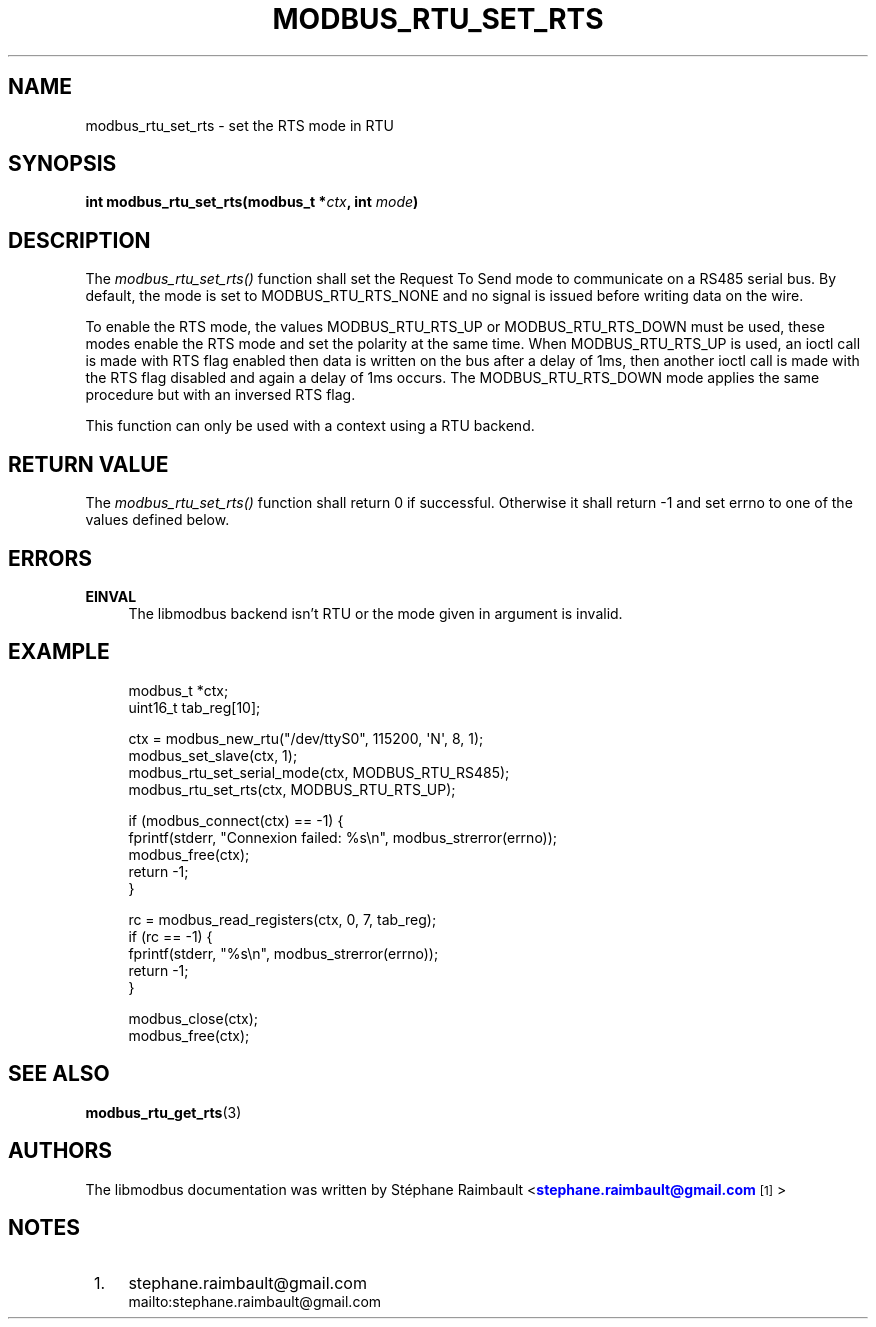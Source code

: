 '\" t
.\"     Title: modbus_rtu_set_rts
.\"    Author: [see the "AUTHORS" section]
.\" Generator: DocBook XSL Stylesheets v1.78.1 <http://docbook.sf.net/>
.\"      Date: 10/06/2013
.\"    Manual: Libmodbus Manual
.\"    Source: libmodbus 3.1.0
.\"  Language: English
.\"
.TH "MODBUS_RTU_SET_RTS" "3" "10/06/2013" "libmodbus 3\&.1\&.0" "Libmodbus Manual"
.\" -----------------------------------------------------------------
.\" * Define some portability stuff
.\" -----------------------------------------------------------------
.\" ~~~~~~~~~~~~~~~~~~~~~~~~~~~~~~~~~~~~~~~~~~~~~~~~~~~~~~~~~~~~~~~~~
.\" http://bugs.debian.org/507673
.\" http://lists.gnu.org/archive/html/groff/2009-02/msg00013.html
.\" ~~~~~~~~~~~~~~~~~~~~~~~~~~~~~~~~~~~~~~~~~~~~~~~~~~~~~~~~~~~~~~~~~
.ie \n(.g .ds Aq \(aq
.el       .ds Aq '
.\" -----------------------------------------------------------------
.\" * set default formatting
.\" -----------------------------------------------------------------
.\" disable hyphenation
.nh
.\" disable justification (adjust text to left margin only)
.ad l
.\" -----------------------------------------------------------------
.\" * MAIN CONTENT STARTS HERE *
.\" -----------------------------------------------------------------
.SH "NAME"
modbus_rtu_set_rts \- set the RTS mode in RTU
.SH "SYNOPSIS"
.sp
\fBint modbus_rtu_set_rts(modbus_t *\fR\fB\fIctx\fR\fR\fB, int \fR\fB\fImode\fR\fR\fB)\fR
.SH "DESCRIPTION"
.sp
The \fImodbus_rtu_set_rts()\fR function shall set the Request To Send mode to communicate on a RS485 serial bus\&. By default, the mode is set to MODBUS_RTU_RTS_NONE and no signal is issued before writing data on the wire\&.
.sp
To enable the RTS mode, the values MODBUS_RTU_RTS_UP or MODBUS_RTU_RTS_DOWN must be used, these modes enable the RTS mode and set the polarity at the same time\&. When MODBUS_RTU_RTS_UP is used, an ioctl call is made with RTS flag enabled then data is written on the bus after a delay of 1ms, then another ioctl call is made with the RTS flag disabled and again a delay of 1ms occurs\&. The MODBUS_RTU_RTS_DOWN mode applies the same procedure but with an inversed RTS flag\&.
.sp
This function can only be used with a context using a RTU backend\&.
.SH "RETURN VALUE"
.sp
The \fImodbus_rtu_set_rts()\fR function shall return 0 if successful\&. Otherwise it shall return \-1 and set errno to one of the values defined below\&.
.SH "ERRORS"
.PP
\fBEINVAL\fR
.RS 4
The libmodbus backend isn\(cqt RTU or the mode given in argument is invalid\&.
.RE
.SH "EXAMPLE"
.sp
.if n \{\
.RS 4
.\}
.nf
modbus_t *ctx;
uint16_t tab_reg[10];

ctx = modbus_new_rtu("/dev/ttyS0", 115200, \*(AqN\*(Aq, 8, 1);
modbus_set_slave(ctx, 1);
modbus_rtu_set_serial_mode(ctx, MODBUS_RTU_RS485);
modbus_rtu_set_rts(ctx, MODBUS_RTU_RTS_UP);

if (modbus_connect(ctx) == \-1) {
    fprintf(stderr, "Connexion failed: %s\en", modbus_strerror(errno));
    modbus_free(ctx);
    return \-1;
}

rc = modbus_read_registers(ctx, 0, 7, tab_reg);
if (rc == \-1) {
    fprintf(stderr, "%s\en", modbus_strerror(errno));
    return \-1;
}

modbus_close(ctx);
modbus_free(ctx);
.fi
.if n \{\
.RE
.\}
.SH "SEE ALSO"
.sp
\fBmodbus_rtu_get_rts\fR(3)
.SH "AUTHORS"
.sp
The libmodbus documentation was written by St\('ephane Raimbault <\m[blue]\fBstephane\&.raimbault@gmail\&.com\fR\m[]\&\s-2\u[1]\d\s+2>
.SH "NOTES"
.IP " 1." 4
stephane.raimbault@gmail.com
.RS 4
\%mailto:stephane.raimbault@gmail.com
.RE
